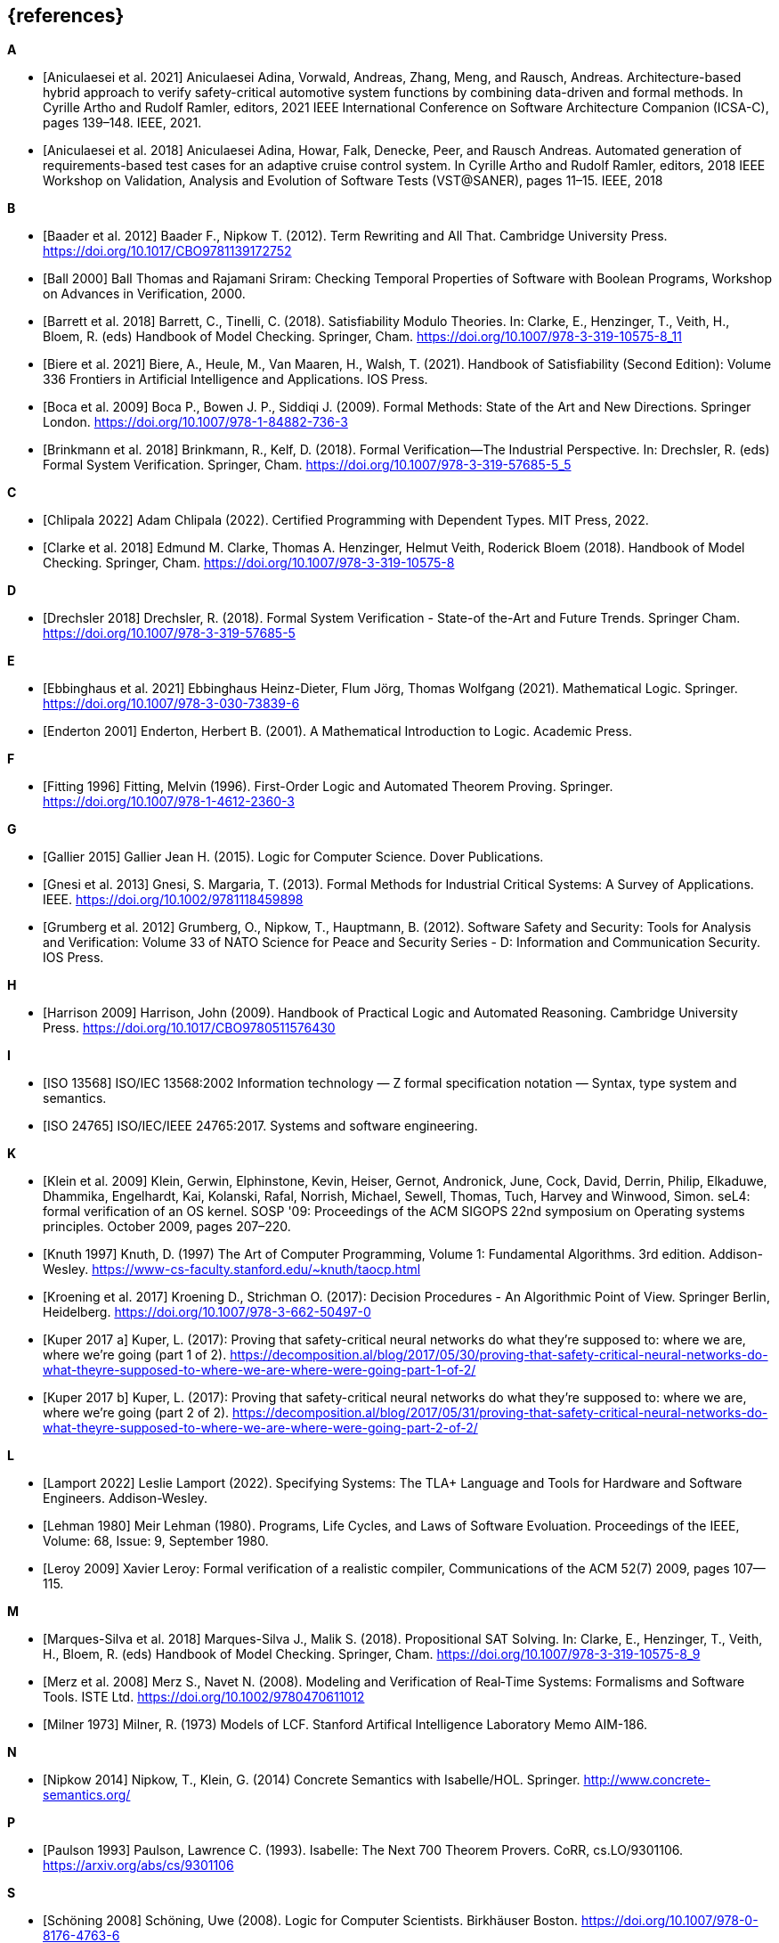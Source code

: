 // header file for curriculum section "References"
// (c) iSAQB e.V. (https://isaqb.org)
// ===============================================

[bibliography]
== {references}

**A**

- [[[Aniculaesei2021,Aniculaesei et al. 2021]]] Aniculaesei Adina, Vorwald, Andreas, Zhang, Meng, and Rausch, Andreas.
  Architecture-based hybrid approach to verify safety-critical automotive system functions by combining data-driven and formal methods.
  In Cyrille Artho and Rudolf Ramler, editors,
  2021 IEEE International Conference on Software Architecture Companion (ICSA-C), pages 139–148. IEEE, 2021.

- [[[Aniculaesei2018,Aniculaesei et al. 2018]]] Aniculaesei Adina, Howar, Falk, Denecke, Peer, and Rausch Andreas.
  Automated generation of requirements-based test cases for an
  adaptive cruise control system.
  In Cyrille Artho and Rudolf Ramler, editors,
  2018 IEEE Workshop on Validation, Analysis and Evolution of Software Tests (VST@SANER), pages 11–15. IEEE, 2018

**B**

- [[[baader,Baader et al. 2012]]] Baader F., Nipkow T. (2012). Term Rewriting
  and All That. Cambridge University Press.
  https://doi.org/10.1017/CBO9781139172752

- [[[ball2000,Ball 2000]]] Ball Thomas and Rajamani Sriram:
  Checking Temporal Properties of Software with Boolean Programs,
  Workshop on Advances in Verification, 2000.

- [[[barret,Barrett et al. 2018]]] Barrett, C., Tinelli, C. (2018).
  Satisfiability Modulo Theories. In: Clarke, E., Henzinger, T., Veith, H.,
  Bloem, R. (eds) Handbook of Model Checking. Springer, Cham.
  https://doi.org/10.1007/978-3-319-10575-8_11

- [[[biere,Biere et al. 2021]]] Biere, A., Heule, M., Van Maaren, H., Walsh, T.
  (2021). Handbook of Satisfiability (Second Edition): Volume 336 Frontiers in
  Artificial Intelligence and Applications. IOS Press.

- [[[boca2009,Boca et al. 2009]]] Boca P., Bowen J. P., Siddiqi J. (2009). Formal
  Methods: State of the Art and New Directions. Springer London.
  https://doi.org/10.1007/978-1-84882-736-3

- [[[brinkman2018,Brinkmann et al. 2018]]] Brinkmann, R., Kelf, D. (2018). Formal
  Verification—The Industrial Perspective. In: Drechsler, R. (eds) Formal System
  Verification. Springer, Cham. https://doi.org/10.1007/978-3-319-57685-5_5

**C**

- [[[chlipala,Chlipala 2022]]] Adam Chlipala (2022).  Certified
  Programming with Dependent Types.  MIT Press, 2022.

- [[[clarke2018,Clarke et al. 2018]]] Edmund M. Clarke, Thomas A. Henzinger, Helmut
  Veith, Roderick Bloem (2018). Handbook of Model Checking. Springer, Cham.
  https://doi.org/10.1007/978-3-319-10575-8

**D**

- [[[drechsler2018,Drechsler 2018]]] Drechsler, R. (2018). Formal System
  Verification - State-of the-Art and Future Trends. Springer Cham.
  https://doi.org/10.1007/978-3-319-57685-5

**E**

- [[[ebbinghaus2021,Ebbinghaus et al. 2021]]] Ebbinghaus Heinz-Dieter, Flum
  Jörg, Thomas Wolfgang (2021). Mathematical Logic. Springer.
  https://doi.org/10.1007/978-3-030-73839-6

- [[[enderton2001,Enderton 2001]]] Enderton, Herbert B. (2001). A Mathematical
  Introduction to Logic. Academic Press.

**F**

- [[[fitting1996,Fitting 1996]]] Fitting, Melvin (1996). First-Order Logic and
  Automated Theorem Proving. Springer. https://doi.org/10.1007/978-1-4612-2360-3

**G**

- [[[gallier2015,Gallier 2015]]] Gallier Jean H. (2015). Logic for Computer
  Science. Dover Publications.

- [[[gnesi2013,Gnesi et al. 2013]]] Gnesi, S. Margaria, T. (2013). Formal Methods
  for Industrial Critical Systems: A Survey of Applications. IEEE.
  https://doi.org/10.1002/9781118459898

- [[[grumberg,Grumberg et al. 2012]]] Grumberg, O., Nipkow, T., Hauptmann, B.
  (2012). Software Safety and Security: Tools for Analysis and Verification:
  Volume 33 of NATO Science for Peace and Security Series - D: Information and
  Communication Security. IOS Press.

**H**

- [[[harrison2009,Harrison 2009]]] Harrison, John (2009). Handbook of Practical
  Logic and Automated Reasoning. Cambridge University Press.
  https://doi.org/10.1017/CBO9780511576430

**I**

- [[[iso13568, ISO 13568]]] ISO/IEC 13568:2002 Information technology
  — Z formal specification notation — Syntax, type system and
  semantics.

- [[[iso24765, ISO 24765]]] ISO/IEC/IEEE 24765:2017.  Systems and
  software engineering.

**K**

- [[[klein2009, Klein et al. 2009]]] Klein, Gerwin, Elphinstone,
  Kevin, Heiser, Gernot, Andronick, June, Cock, David, Derrin, Philip,
  Elkaduwe, Dhammika, Engelhardt, Kai, Kolanski, Rafal, Norrish,
  Michael, Sewell, Thomas, Tuch, Harvey and Winwood, Simon.
  seL4: formal verification of an OS kernel.
  SOSP '09: Proceedings of the ACM SIGOPS 22nd symposium on Operating
  systems principles. October 2009, pages 207–220.

- [[[knuth1997, Knuth 1997]]] Knuth, D. (1997) The Art of Computer
  Programming, Volume 1: Fundamental Algorithms.  3rd edition.
  Addison-Wesley.
  https://www-cs-faculty.stanford.edu/~knuth/taocp.html

- [[[kroening,Kroening et al. 2017]]] Kroening D., Strichman O. (2017): Decision
  Procedures - An Algorithmic Point of View. Springer Berlin, Heidelberg.
  https://doi.org/10.1007/978-3-662-50497-0

- [[[kuperA,Kuper 2017 a]]] Kuper, L. (2017): Proving that safety-critical
  neural networks do what they’re supposed to: where we are, where we’re going
  (part 1 of 2).
  https://decomposition.al/blog/2017/05/30/proving-that-safety-critical-neural-networks-do-what-theyre-supposed-to-where-we-are-where-were-going-part-1-of-2/

- [[[kuperB,Kuper 2017 b]]] Kuper, L. (2017): Proving that safety-critical
  neural networks do what they’re supposed to: where we are, where we’re going
  (part 2 of 2).
  https://decomposition.al/blog/2017/05/31/proving-that-safety-critical-neural-networks-do-what-theyre-supposed-to-where-we-are-where-were-going-part-2-of-2/

**L**

- [[[lamport2022,Lamport 2022]]] Leslie Lamport (2022).  Specifying
  Systems: The TLA+ Language and Tools for Hardware and Software
  Engineers.  Addison-Wesley.

- [[[lehman1980,Lehman 1980]]] Meir Lehman (1980).  Programs, Life
  Cycles, and Laws of Software Evoluation.  Proceedings of the IEEE,
  Volume: 68, Issue: 9, September 1980.

- [[[leroy2009,Leroy 2009]]] Xavier Leroy: Formal verification of a
  realistic compiler,
  Communications of the ACM 52(7) 2009, pages 107--115.

**M**

- [[[marques,Marques-Silva et al. 2018]]] Marques-Silva J., Malik S. (2018).
  Propositional SAT Solving. In: Clarke, E., Henzinger, T., Veith, H., Bloem, R.
  (eds) Handbook of Model Checking. Springer, Cham.
  https://doi.org/10.1007/978-3-319-10575-8_9

- [[[merz2008, Merz et al. 2008]]] Merz S., Navet N. (2008). Modeling and
  Verification of Real‐Time Systems: Formalisms and Software Tools. ISTE Ltd.
  https://doi.org/10.1002/9780470611012

- [[[milner1973, Milner 1973]]] Milner, R. (1973) Models of LCF.
  Stanford Artifical Intelligence Laboratory Memo AIM-186.

**N**

- [[[nipkow2014, Nipkow 2014]]] Nipkow, T., Klein, G. (2014) Concrete
  Semantics with Isabelle/HOL.  Springer.
  http://www.concrete-semantics.org/

**P**

- [[[paulson1993, Paulson 1993]]] Paulson, Lawrence C. (1993).
  Isabelle: The Next 700 Theorem Provers.  CoRR, cs.LO/9301106.
  https://arxiv.org/abs/cs/9301106

**S**

- [[[schoening2008,Schöning 2008]]] Schöning, Uwe (2008). Logic for Computer
  Scientists. Birkhäuser Boston.
  https://doi.org/10.1007/978-0-8176-4763-6

**T**

- [[[troelstra2012,Troelstra and Schwichtenberg 2012]]] Troelstra A. S.,
  Schwichtenberg H. (2012). Basic Proof Theory. Cambridge University Press.
  https://doi.org/10.1017/CBO9781139168717

**W**

- [[[wayne2018,Wayne 2018]]] Hillel Wayne (2018).  Practical TLA+:
  Planning Driven Development.  Apress.
